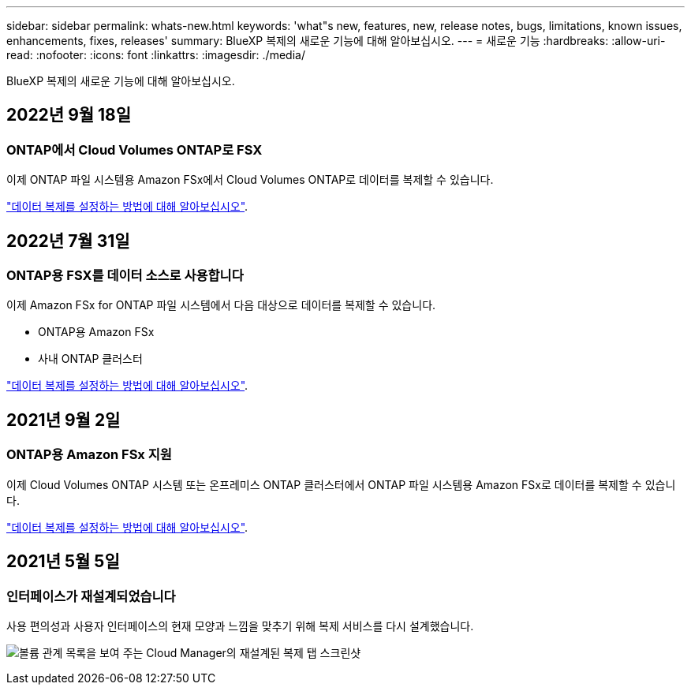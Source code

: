 ---
sidebar: sidebar 
permalink: whats-new.html 
keywords: 'what"s new, features, new, release notes, bugs, limitations, known issues, enhancements, fixes, releases' 
summary: BlueXP 복제의 새로운 기능에 대해 알아보십시오. 
---
= 새로운 기능
:hardbreaks:
:allow-uri-read: 
:nofooter: 
:icons: font
:linkattrs: 
:imagesdir: ./media/


[role="lead"]
BlueXP 복제의 새로운 기능에 대해 알아보십시오.



== 2022년 9월 18일



=== ONTAP에서 Cloud Volumes ONTAP로 FSX

이제 ONTAP 파일 시스템용 Amazon FSx에서 Cloud Volumes ONTAP로 데이터를 복제할 수 있습니다.

https://docs.netapp.com/us-en/bluexp-replication/task-replicating-data.html["데이터 복제를 설정하는 방법에 대해 알아보십시오"].



== 2022년 7월 31일



=== ONTAP용 FSX를 데이터 소스로 사용합니다

이제 Amazon FSx for ONTAP 파일 시스템에서 다음 대상으로 데이터를 복제할 수 있습니다.

* ONTAP용 Amazon FSx
* 사내 ONTAP 클러스터


https://docs.netapp.com/us-en/bluexp-replication/task-replicating-data.html["데이터 복제를 설정하는 방법에 대해 알아보십시오"].



== 2021년 9월 2일



=== ONTAP용 Amazon FSx 지원

이제 Cloud Volumes ONTAP 시스템 또는 온프레미스 ONTAP 클러스터에서 ONTAP 파일 시스템용 Amazon FSx로 데이터를 복제할 수 있습니다.

https://docs.netapp.com/us-en/bluexp-replication/task-replicating-data.html["데이터 복제를 설정하는 방법에 대해 알아보십시오"].



== 2021년 5월 5일



=== 인터페이스가 재설계되었습니다

사용 편의성과 사용자 인터페이스의 현재 모양과 느낌을 맞추기 위해 복제 서비스를 다시 설계했습니다.

image:https://raw.githubusercontent.com/NetAppDocs/bluexp-replication/main/media/replication.gif["볼륨 관계 목록을 보여 주는 Cloud Manager의 재설계된 복제 탭 스크린샷"]
